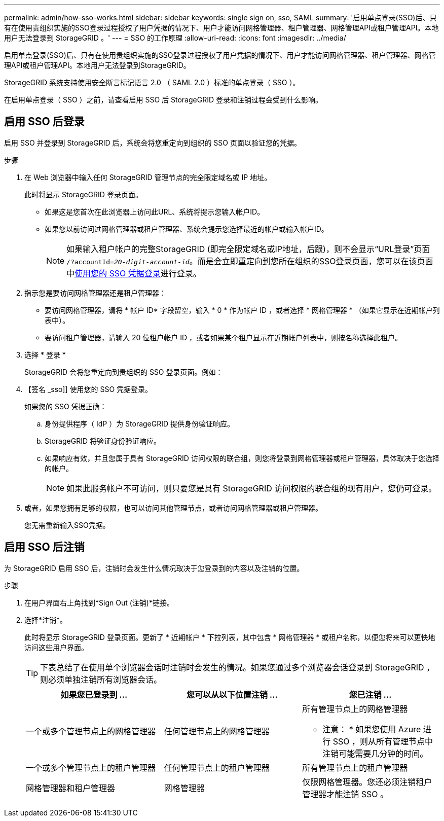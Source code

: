 ---
permalink: admin/how-sso-works.html 
sidebar: sidebar 
keywords: single sign on, sso, SAML 
summary: '启用单点登录(SSO)后、只有在使用贵组织实施的SSO登录过程授权了用户凭据的情况下、用户才能访问网格管理器、租户管理器、网格管理API或租户管理API。本地用户无法登录到 StorageGRID 。' 
---
= SSO 的工作原理
:allow-uri-read: 
:icons: font
:imagesdir: ../media/


[role="lead"]
启用单点登录(SSO)后、只有在使用贵组织实施的SSO登录过程授权了用户凭据的情况下、用户才能访问网格管理器、租户管理器、网格管理API或租户管理API。本地用户无法登录到StorageGRID。

StorageGRID 系统支持使用安全断言标记语言 2.0 （ SAML 2.0 ）标准的单点登录（ SSO ）。

在启用单点登录（ SSO ）之前，请查看启用 SSO 后 StorageGRID 登录和注销过程会受到什么影响。



== 启用 SSO 后登录

启用 SSO 并登录到 StorageGRID 后，系统会将您重定向到组织的 SSO 页面以验证您的凭据。

.步骤
. 在 Web 浏览器中输入任何 StorageGRID 管理节点的完全限定域名或 IP 地址。
+
此时将显示 StorageGRID 登录页面。

+
** 如果这是您首次在此浏览器上访问此URL、系统将提示您输入帐户ID。
** 如果您以前访问过网格管理器或租户管理器、系统会提示您选择最近的帐户或输入帐户ID。
+

NOTE: 如果输入租户帐户的完整StorageGRID (即完全限定域名或IP地址，后跟)，则不会显示“URL登录”页面 `/?accountId=_20-digit-account-id_`。而是会立即重定向到您所在组织的SSO登录页面，您可以在该页面中<<signin_sso,使用您的 SSO 凭据登录>>进行登录。



. 指示您是要访问网格管理器还是租户管理器：
+
** 要访问网格管理器，请将 * 帐户 ID* 字段留空，输入 * 0 * 作为帐户 ID ，或者选择 * 网格管理器 * （如果它显示在近期帐户列表中）。
** 要访问租户管理器，请输入 20 位租户帐户 ID ，或者如果某个租户显示在近期帐户列表中，则按名称选择此租户。


. 选择 * 登录 *
+
StorageGRID 会将您重定向到贵组织的 SSO 登录页面。例如：

. 【签名 _sso]] 使用您的 SSO 凭据登录。
+
如果您的 SSO 凭据正确：

+
.. 身份提供程序（ IdP ）为 StorageGRID 提供身份验证响应。
.. StorageGRID 将验证身份验证响应。
.. 如果响应有效，并且您属于具有 StorageGRID 访问权限的联合组，则您将登录到网格管理器或租户管理器，具体取决于您选择的帐户。
+

NOTE: 如果此服务帐户不可访问，则只要您是具有 StorageGRID 访问权限的联合组的现有用户，您仍可登录。



. 或者，如果您拥有足够的权限，也可以访问其他管理节点，或者访问网格管理器或租户管理器。
+
您无需重新输入SSO凭据。





== 启用 SSO 后注销

为 StorageGRID 启用 SSO 后，注销时会发生什么情况取决于您登录到的内容以及注销的位置。

.步骤
. 在用户界面右上角找到*Sign Out (注销)*链接。
. 选择*注销*。
+
此时将显示 StorageGRID 登录页面。更新了 * 近期帐户 * 下拉列表，其中包含 * 网格管理器 * 或租户名称，以便您将来可以更快地访问这些用户界面。

+

TIP: 下表总结了在使用单个浏览器会话时注销时会发生的情况。如果您通过多个浏览器会话登录到 StorageGRID ，则必须单独注销所有浏览器会话。

+
[cols="1a,1a,1a"]
|===
| 如果您已登录到 ... | 您可以从以下位置注销 ... | 您已注销 ... 


 a| 
一个或多个管理节点上的网格管理器
 a| 
任何管理节点上的网格管理器
 a| 
所有管理节点上的网格管理器

* 注意： * 如果您使用 Azure 进行 SSO ，则从所有管理节点中注销可能需要几分钟的时间。



 a| 
一个或多个管理节点上的租户管理器
 a| 
任何管理节点上的租户管理器
 a| 
所有管理节点上的租户管理器



 a| 
网格管理器和租户管理器
 a| 
网格管理器
 a| 
仅限网格管理器。您还必须注销租户管理器才能注销 SSO 。



 a| 
租户管理器
 a| 
仅适用于租户管理器。您还必须注销 Grid Manager 才能注销 SSO 。

|===

